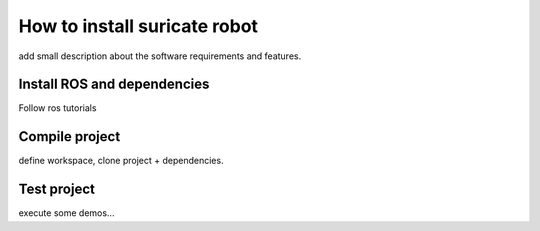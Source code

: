 How to install suricate robot
=============================

add small description about the software requirements and features.

Install ROS and dependencies
^^^^^^^^^^^^^^^^^^^^^^^^^^^^

Follow ros tutorials


Compile project
^^^^^^^^^^^^^^^

define workspace, clone project + dependencies.


Test project
^^^^^^^^^^^^

execute some demos...

